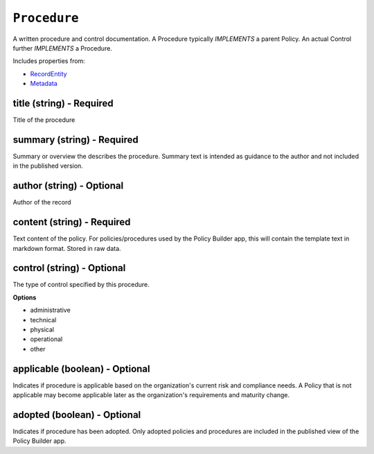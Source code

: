 ``Procedure``
=============

A written procedure and control documentation. A Procedure typically `IMPLEMENTS` a parent Policy. An actual Control further `IMPLEMENTS` a Procedure.

Includes properties from:

* `RecordEntity <RecordEntity.html>`_
* `Metadata <Metadata.html>`_

title (string) - Required
-------------------------

Title of the procedure

summary (string) - Required
---------------------------

Summary or overview the describes the procedure. Summary text is intended as guidance to the author and not included in the published version.

author (string) - Optional
--------------------------

Author of the record

content (string) - Required
---------------------------

Text content of the policy. For policies/procedures used by the Policy Builder app, this will contain the template text in markdown format. Stored in raw data.

control (string) - Optional
---------------------------

The type of control specified by this procedure.

**Options**

* administrative
* technical
* physical
* operational
* other

applicable (boolean) - Optional
-------------------------------

Indicates if procedure is applicable based on the organization's current risk and compliance needs. A Policy that is not applicable may become applicable later as the organization's requirements and maturity change.

adopted (boolean) - Optional
----------------------------

Indicates if procedure has been adopted. Only adopted policies and procedures are included in the published view of the Policy Builder app.